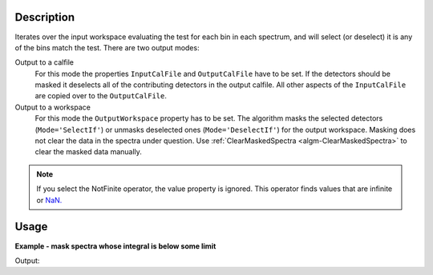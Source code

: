 .. algorithm::

.. summary::

.. relatedalgorithms::

.. properties::

Description
-----------

Iterates over the input workspace evaluating the test for each bin in each spectrum, and will select (or deselect) it is any of the bins match the test. There are two output modes:

Output to a calfile
   For this mode the properties ``InputCalFile`` and ``OutputCalFile`` have to be set.
   If the detectors should be masked it deselects all of
   the contributing detectors in the output calfile. All other aspects of
   the ``InputCalFile`` are copied over to the ``OutputCalFile``.

Output to a workspace
   For this mode the ``OutputWorkspace`` property has to be set. The algorithm masks the selected detectors (:literal:`Mode='SelectIf'`) or unmasks deselected ones (:literal:`Mode='DeselectIf'`) for the output workspace. Masking does not clear the data in the spectra under question. Use :ref:`ClearMaskedSpectra <algm-ClearMaskedSpectra>` to clear the masked data manually.

.. note:: If you select the NotFinite operator, the value property is ignored.  This operator finds values that are infinite or `NaN. <https://en.wikipedia.org/wiki/NaN>`_

Usage
-----

**Example - mask spectra whose integral is below some limit**

.. testcode:: MaskDetectorsIfEx

   ws = CreateSampleWorkspace()
   # One spectrum has lower counts than the rest
   badIndex = 3
   Ys = ws.dataY(badIndex)
   Ys *= 0.01
   integral = Integration(ws)
   MaskDetectorsIf(integral, Operator='Less', Value=10., OutputWorkspace=integral)
   MaskDetectors(ws, MaskedWorkspace=integral)
   # Inspect the result
   isMasked = ws.spectrumInfo().isMasked(badIndex)
   print('Spectrum at index {} is masked? {}'.format(badIndex, isMasked))
   
Output:

.. testoutput:: MaskDetectorsIfEx

   Spectrum at index 3 is masked? True

.. categories::

.. sourcelink::
